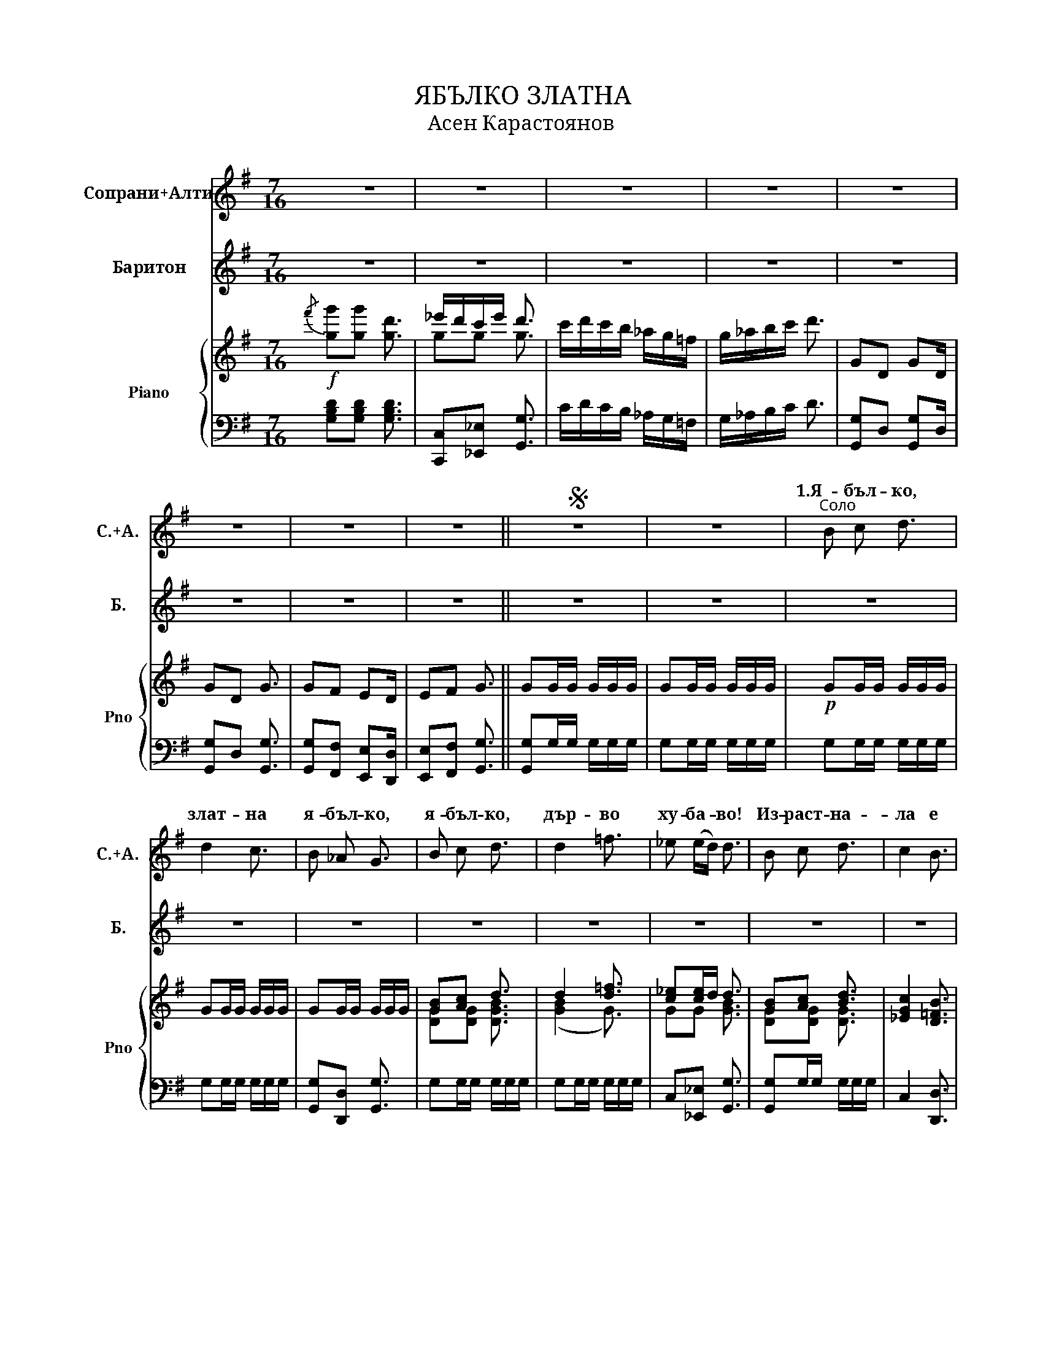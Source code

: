 X:1
T:ЯБЪЛКО ЗЛАТНА
T:Асен Карастоянов
%%score ( 1 2 ) ( 3 4 ) { ( 5 7 ) | 6 }
L:1/8
M:7/16
K:G
V:1 treble nm="Сопрани+Алти" snm="С.+А."
V:2 treble 
V:3 treble nm="Баритон" snm="Б."
V:4 treble 
V:5 treble nm="Piano" snm="Pno"
V:7 treble 
V:6 bass 
V:1
 z7/2 | z7/2 | z7/2 | z7/2 | z7/2 | z7/2 | z7/2 | z7/2 ||S z7/2 | z7/2 |"^Соло" B c d3/2 | %11
w: ||||||||||1.Я- бъл- ко,|
 d2 c3/2 | B _A G3/2 | B c d3/2 | d2 =f3/2 | _e (e/d/) d3/2 | B c d3/2 | c2 B3/2 | %18
w: злат- на|я- бъл- ко,|я- бъл- ко,|дър- во|ху- ба- * во!|Из- раст- на-|ла е|
 (_A/B/) (A/G/) =F3/2 | d c B3/2 | _A2 B3/2 | (_AG) G3/2 | (G2 G3/2) |!f!"^Хор""^1" B c d3/2 | %24
w: я- * бъл- * ка|сре- ди ми|го- ра|зе- * ле|на. *|Из- раст- на-|
 c2 B3/2 | (_A/B/) (A/G/) =F3/2 | d c B3/2 | _A2 B3/2 | (_AG) G3/2 | (g2 (g3/2) | (g2) g3/2) | %31
w: ла е|я- * бъл- * ка|сре- ди ми|го- ра|зе- * ле-|на. *||
"^Соло""^2" g g d3/2 | _e/ d/ c/ e/ d3/2 | c/ d/ c/ B/ _A/ G/ =F/ | G/ _A/ B/ c/ d/ c/ d/ | %35
w: Да да да|да га да га да|да га да га да га да|да га да га да га да|
 g g d3/2 | _e/ d/ c/ e/ d3/2 | c/ d/ c/ B/ _A/ G/ =F/ | G G G3/2 |!f!"^Хор""^3" g g d3/2 | %40
w: да да да|да га да га да|да га да га да га да|да да да|Да да да|
 _e/ d/ c/ e/ d3/2 | c/ d/ c/ B/ _A/ G/ =F/ | G/ _A/ B/ c/ d/ c/ d/ | g g d3/2 | %44
w: да га да га да|да га да га да га да|||
 _e/ d/ c/ e/ d3/2 | c/ d/ c/ B/ _A/ G/ =F/ | G G G3/2 |!f!"^Соло""^4" B/ d/ c/ B/ _A/ G/ =F/ | %48
w: ||да да да|да га да га да га да|
 G/ _A/ B/ c/ d/ c/ d/ | B/ d/ c/ B/ _A/ G/ =F/ | G d d3/2 | B/ d/ c/ B/ _A/ G/ =F/ | %52
w: да га да га да га да|да га да га да га да|да да да|да га да га да га да|
 G/ _A/ B/ c/ d/ c/ d/ | B/ d/ c/ B/ _A/ G/ =F/ | G G G3/2 |"^Хор""^5" B/ d/ c/ B/ _A/ G/ =F/ | %56
w: да га да га да га да|да га да га да га да|да да да||
 G/ _A/ B/ c/ d/ c/ d/ | B/ d/ c/ B/ _A/ G/ =F/ | G d d3/2 | g2 g3/2 | g2 g3/2 | g2 g3/2 | %62
w: да га да га да га да||||||
 g2 g3/2 :| g g g3/2 |] %64
w: ||
V:2
 x7/2 | x7/2 | x7/2 | x7/2 | x7/2 | x7/2 | x7/2 | x7/2 || x7/2 | x7/2 | x7/2 | x7/2 | x7/2 | x7/2 | %14
w: ||||||||||||||
 x7/2 | x7/2 | x7/2 | x7/2 | x7/2 | x7/2 | x7/2 | x7/2 | x7/2 | G A B3/2 | G2 =F3/2 | _E E E3/2 | %26
w: ||||||||||||
 _A G =F3/2 | =F2 F3/2 | (_AG) G3/2 | (d2 (d3/2) | (d2) d3/2) | x7/2 | x7/2 | x7/2 | x7/2 | x7/2 | %36
w: ||||||||||
 x7/2 | x7/2 | x7/2 | B B B3/2 | _e/ d/ c/ e/ d3/2 | c/ d/ c/ B/ _A/ G/ =F/ | %42
w: |||Да да да|||
 G/ _A/ B/ c/ d/ c/ d/ | B B B3/2 | _e/ d/ c/ e/ d3/2 | c/ d/ c/ B/ _A/ G/ =F/ | x7/2 | x7/2 | %48
w: да га да га да га да|да да да|да га да га да|да га да га да га да|||
 x7/2 | x7/2 | x7/2 | x7/2 | x7/2 | x7/2 | x7/2 | B/ d/ c/ B/ _A/ G/ =F/ | G/ _A/ B/ c/ d/ c/ d/ | %57
w: |||||||да га да га да га да||
 B/ d/ c/ B/ _A/ G/ =F/ | G d d3/2 | g2 g3/2 | g2 g3/2 | g2 g3/2 | g2 g3/2 :| g g g3/2 |] %64
w: да га да га да га да|да да да|||||И- ха- ха!|
V:3
 z7/2 | z7/2 | z7/2 | z7/2 | z7/2 | z7/2 | z7/2 | z7/2 || z7/2 | z7/2 | z7/2 | z7/2 | z7/2 | z7/2 | %14
w: ||||||||||||||
 z7/2 | z7/2 | z7/2 | z7/2 | z7/2 | z7/2 | z7/2 | z7/2 | z7/2 | G G G3/2 | _E2 D3/2 | C C C3/2 | %26
w: |||||||||Из- раст- на-|ла е|я- бъл- ка|
 =F _E D3/2 | D2 D3/2 | _AG G3/2 | (B2 (B3/2) | (B2) B3/2) | z7/2 | z7/2 | z7/2 | z7/2 | z7/2 | %36
w: |го- ра|зе- * ле-|на *|||||||
 z7/2 | z7/2 | z7/2 |!f! G G G3/2 | G G G3/2 | G G =F3/2 | G/ _A/ B/ c/ d/ c/ d/ | G G G3/2 | %44
w: |||да да да|да да да|да да да|да га да га да га да|да да да|
 G G G3/2 | G G =F3/2 | G G G3/2 | z7/2 | z7/2 | z7/2 | z7/2 | z7/2 | z7/2 | z7/2 | z7/2 | %55
w: да да да|да да да|да да да|||||||||
 G G _A/ G/ =F/ | (G2 G3/2) | B/ d/ c/ B/ _A/ G/ =F/ | G d d3/2 | B/ d/ c/ B/ _A/ G/ =F/ | %60
w: да да да га да|да *|да га да га да га да|да да да|да га да га да га да|
 G/ A/ B/ c/ d/ c/ d/ | B/ d/ c/ B/ _A/ G/ =F/ | G G G3/2 :| G G G3/2 |] %64
w: да га да га да га да|да га да га да га да|да да да|да да да|
V:4
 x7/2 | x7/2 | x7/2 | x7/2 | x7/2 | x7/2 | x7/2 | x7/2 || x7/2 | x7/2 | x7/2 | x7/2 | x7/2 | x7/2 | %14
w: ||||||||||||||
 x7/2 | x7/2 | x7/2 | x7/2 | x7/2 | x7/2 | x7/2 | x7/2 | x7/2 | x7/2 | x7/2 | x7/2 | =B, C D3/2 | %27
w: ||||||||||||сре- ди ми|
 x7/2 | x7/2 | (G2 (G3/2) | (G2) G3/2) | x7/2 | x7/2 | x7/2 | x7/2 | x7/2 | x7/2 | x7/2 | x7/2 | %39
w: ||||||||||||
 x7/2 | C _E G3/2 | x7/2 | x7/2 | x7/2 | C _E G3/2 | x7/2 | x7/2 | x7/2 | x7/2 | x7/2 | x7/2 | %51
w: |да да да|||||||||||
 x7/2 | x7/2 | x7/2 | x7/2 | x7/2 | x7/2 | x7/2 | x7/2 | x7/2 | x7/2 | x7/2 | x7/2 :| x7/2 |] %64
w: |||||||||||||
V:5
!f!{/f'} [gg'][gg'] [gd']3/2 | _e'/d'/c'/e'/ d'3/2 | c'/d'/c'/b/ _a/g/=f/ | g/_a/b/c'/ d'3/2 | %4
 GD GD/ | GD G3/2 | GF ED/ | EF G3/2 || GG/G/ G/G/G/ | GG/G/ G/G/G/ |!p! GG/G/ G/G/G/ | %11
 GG/G/ G/G/G/ | GG/G/ G/G/G/ | [GB][Ac] d3/2 | d2 [d=f]3/2 | [c_e][ce]/d/ d3/2 | [GB][Ac] [Bd]3/2 | %17
 [_EGc]2 [D=FB]3/2 | [C_E_A][CEG] [CE=F]3/2 | B,/D/_E/G/ =F/D/F/ | [D_A] z z3/2 | _AG G3/2 | %22
 ((([B,DG]2 [B,DG]3/2))) | [GB][Ac] [Bd]3/2 | [_EGc]2 [D=FB]3/2 | [B,_E_A][B,EG] [B,E=F]3/2 | %26
 [=F_Ad][_EGc] [DFB]3/2 | _A2 [=FB]3/2 | _AG G3/2 | ([B,G]/D/G/=A/ B/c/d/) | (g/d/g/a/ b/c'/d'/) | %31
 [gbg'] [DGB] [DGB]3/2 | [_EGc][EGc] [DGB]3/2 | [CG]2 [C=F]3/2 | G/_A/B/c/ d/c/d/ | %35
 [GBg][GBg] [GBd]3/2 | _e/d/c/e/ d3/2 | c/d/c/B/ _A/G/=F/ | G/D/G/=A/ B/c/d/ | g z (G,/A,/B,/ | %40
 C/B,/A,/C/ B,3/2) | (C/B,/C/D/ =F/G/_A/) | (B,/C/D/_E/ =F/E/F/) | G z G,/(A,/B,/ | %44
 C/B,/A,/C/ B,3/2) | C/ (B,/C/D/ =F/G/_A/) | G[B,G][B,G]3/2 |!mf! GG/G/ G/G/G/ | GG/G/ G/G/G/ | %49
 GG/G/ G/G/G/ | GG/G/ G/G/G/ | GG/G/ G/G/G/ | GG/G/G/ G/G/ | GG/G/ G/G/G/ | G[B,G] [B,G]3/2 | %55
 g'/g/g'/g/ g'/g/g'/ | g'/g/g'/g/ g'/g/g'/ | g'/g/g'/g/g'/g/g'/ | [gg'][dd'][dd']3/2 | %59
 g'/g/g'/g/g'/g/g'/ | [Bg']/g/g'/g/ g'/g/g'/ | g'/g/g'/g/g'/g/g'/ | [gg']gg3/2 :| %63
 [gg'][g'g''][g'g'']3/2 |] %64
V:6
 [G,B,D][G,B,D] [G,B,D]3/2 | [C,,C,][_E,,_E,] [G,,G,]3/2 | C/D/C/B,/ _A,/G,/=F,/ | %3
 G,/_A,/B,/C/ D3/2 | [G,,G,]D, [G,,G,]D,/ | [G,,G,]D, [G,,G,]3/2 | [G,,G,][F,,F,] [E,,E,][D,,D,]/ | %7
 [E,,E,][F,,F,] [G,,G,]3/2 || [G,,G,]G,/G,/ G,/G,/G,/ | G,G,/G,/ G,/G,/G,/ | G,G,/G,/ G,/G,/G,/ | %11
 G,G,/G,/ G,/G,/G,/ | [G,,G,][D,,D,] [G,,G,]3/2 | G,G,/G,/ G,/G,/G,/ | G,G,/G,/ G,/G,/G,/ | %15
 C,[_E,,_E,] [G,,G,]3/2 | [G,,G,]G,/G,/ G,/G,/G,/ | C,2 [D,,D,]3/2 | %18
 [=F,,=F,][G,,G,] [_A,,_A,]3/2 | [B,,,B,,][C,,C,] [C,,D,]3/2 | [=F,,=F,]2 [C,,D,]3/2 | %21
 G,G,/G,/ G,/G,/G,/ | G,G,/G,/ G,/G,/G,/ |!f! [G,,G,]D, [G,,G,]3/2 | [C,,C,]2 [D,,D,]3/2 | %25
 [=F,,=F,][G,,G,] [_A,,_A,]3/2 | [B,,,B,,][C,,C,] [D,,D,]3/2 | [=F,,=F,]2 [D,,D,]3/2 | %28
 [G,,G,]D, [G,,G,]D,/ | [G,,G,]D, [G,,G,]D,/ | [G,,G,]D, [G,,G,]D,/ | [G,,G,] [G,,G,] [G,,G,]3/2 | %32
 [C,,C,][_E,,_E,] [G,,G,]3/2 | [_E,,_E,]2 [=F,,=F,]3/2 | G,/_A,/B,/C/ D/C/D/ | G,G, [G,,G,]3/2 | %36
 [C,,C,][_E,,E,][G,,G,]3/2 | [_E,,_E,]2 [=F,,=F,]3/2 | [G,,G,]/D,/G,/A,/ B,/C/D/ | G z z3/2 | %40
 [C,,C,][_E,,_E,] [G,,G,]3/2 | [_E,,_E,] z [=F,,=F,]3/2 | [G,,G,] z z3/2 | [G,,G,] z z3/2 | %44
 [C,,C,][_E,,_E,] [G,,G,]3/2 | [_E,,_E,] z [=F,,=F,]3/2 | [G,,G,][G,,D,G,][G,,D,G,]3/2 | %47
 [G,,G,]D, [G,,G,]D,/ | [G,,G,]D, [G,,G,]D,/ | [G,,G,]D, [G,,G,]D,/ | [G,,G,]D, [G,,G,]D,/ | %51
 [G,,G,]D, [G,,G,]D,/ | [G,,G,]D, [G,,G,]D,/ | [G,,G,]D, [G,,G,]D,/ | %54
 [G,,G,][G,,D,G,] [G,,D,G,]3/2 |!f! [G,,G,]D, [G,,G,]D,/ | [G,,G,]D, [G,,G,]D,/ | %57
 [G,,G,]D, [G,,G,]D,/ | [G,,G,] [G,D] [G,D]3/2 | [G,,G,]D, [G,,G,][D,B,]/ | [G,,G,]D, [G,,G,]D,/ | %61
 [G,,G,]D, [G,,G,]D,/ | [G,,G,][G,B,D][G,B,D]3/2 :| [G,,G,][G,,G,][G,,,G,,]3/2 |] %64
V:7
 x7/2 | gg g3/2 | x7/2 | x7/2 | x7/2 | x7/2 | x7/2 | x7/2 || x7/2 | x7/2 | x7/2 | x7/2 | x7/2 | %13
 [DG][DG] [DGB]3/2 | ([GB]2 G3/2) | GG [GB]3/2 | [DG][DG] [DG]3/2 | x7/2 | x7/2 | x7/2 | x7/2 | %21
 [A,D]2 [B,D]3/2 | x7/2 | D[DG] [DG]3/2 | x7/2 | x7/2 | x7/2 | D2 D3/2 | [A,D][A,D] [B,D]3/2 | %29
 x7/2 | x7/2 | x7/2 | x7/2 | x7/2 | x7/2 | x7/2 | GG G3/2 | x7/2 | x7/2 | x7/2 | x7/2 | x7/2 | %42
 x7/2 | x7/2 | x7/2 | x7/2 | x7/2 | x7/2 | x7/2 | x7/2 | x7/2 | x7/2 | x7/2 | x7/2 | x7/2 | x7/2 | %56
 x7/2 | x7/2 | x7/2 | x7/2 | x7/2 | x7/2 | x7/2 :| x7/2 |] %64

